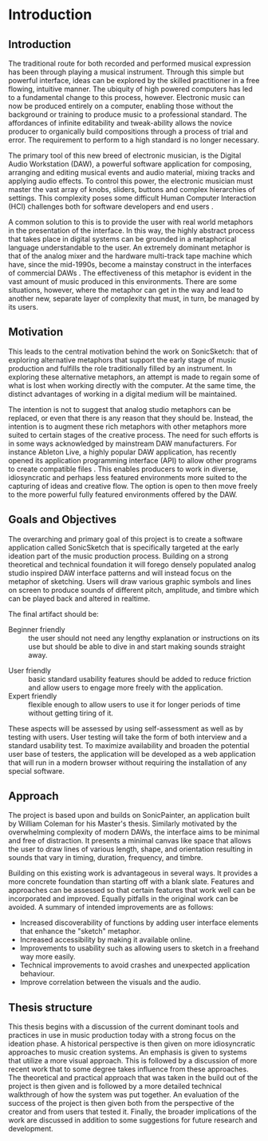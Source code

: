 #+BIBLIOGRAPHY: ../bibliography/mmt-thesis-tidyup.bib
* Introduction
# Purpose: introduce the topics under discussion, summarise work completed give thesis structure

** Introduction
The traditional route for both recorded and performed musical expression has been through playing a musical instrument. Through this simple but powerful interface, ideas can be explored by the skilled practitioner in a free flowing, intuitive manner. The ubiquity of high powered computers has led to a fundamental change to this process, however. Electronic music can now be produced entirely on a computer, enabling those without the background or training to produce music to a professional standard. The affordances of infinite editability and tweak-ability allows the novice producer to organically build compositions through a process of trial and error. The requirement to perform to a high standard is no longer necessary. 

The primary tool of this new breed of electronic musician, is the Digital Audio Workstation (DAW), a powerful software application for composing, arranging and editing musical events and audio material, mixing tracks and applying audio effects. To control this power, the electronic musician must master the vast array of knobs, sliders, buttons and complex hierarchies of settings. This complexity poses some difficult Human Computer Interaction (HCI) challenges both for software developers and end users \cite{duignan_abstraction_2010}. 

A common solution to this is to provide the user with real world metaphors in the presentation of the interface. In this way, the highly abstract process that takes place in digital systems can be grounded in a metaphorical language understandable to the user. An extremely dominant metaphor is that of the analog mixer and the hardware multi-track tape machine which have, since the mid-1990s, become a mainstay construct in the interfaces of commercial DAWs \cite{bell_journal_2015}. The effectiveness of this metaphor is evident in the vast amount of music produced in this environments. There are some situations, however, where the metaphor can get in the way and lead to another new, separate layer of complexity that must, in turn, be managed by its users. 

** Motivation
This leads to the central motivation behind the work on SonicSketch: that of exploring alternative metaphors that support the early stage of music production and fulfills the role traditionally filled by an instrument. In exploring these alternative metaphors, an attempt is made to regain some of what is lost when working directly with the computer. At the same time, the distinct advantages of working in a digital medium will be maintained. 

The intention is not to suggest that analog studio metaphors can be replaced, or even that there is any reason that they should be. Instead, the intention is to augment these rich metaphors with other metaphors more suited to certain stages of the creative process. The need for such efforts is in some ways acknowledged by mainstream DAW manufacturers. For instance Ableton Live, a highly popular DAW application, has recently opened its application programming interface (API) to allow other programs to create compatible files \cite{ableton_live_2017}. This enables producers to work in diverse, idiosyncratic and perhaps less featured environments more suited to the capturing of ideas and creative flow. The option is open to then move freely to the more powerful fully featured environments offered by the DAW.

** Goals and Objectives
The overarching and primary goal of this project is to create a software application called SonicSketch that is specifically targeted at the early ideation part of the music production process. Building on a strong theoretical and technical foundation it will forego densely populated analog studio inspired DAW interface patterns and will instead focus on the metaphor of sketching. Users will draw various graphic symbols and lines on screen to produce sounds of different pitch, amplitude, and timbre which can be played back and altered in realtime.

The final artifact should be:
 - Beginner friendly :: the user should not need any lengthy explanation or instructions on its use but should be able to dive in and start making sounds straight away.
- User friendly :: basic standard usability features should be added to reduce friction and allow users to engage more freely with the application.
- Expert friendly :: flexible enough to allow users to use it for longer periods of time without getting tiring of it.

These aspects will be assessed by using self-assessment as well as by testing with users. User testing will take the form of both interview and a standard usability test. To maximize availability and broaden the potential user base of testers, the application will be developed as a web application that will run in a modern browser without requiring the installation of any special software.

** Approach
The project is based upon and builds on SonicPainter, an application built by William Coleman for his Master's thesis. Similarly motivated by the overwhelming complexity of modern DAWs, the interface aims to be minimal and free of distraction. It presents a minimal canvas like space that allows the user to draw lines of various length, shape, and orientation resulting in sounds that vary in timing, duration, frequency, and timbre.

Building on this existing work is advantageous in several ways. It provides a more concrete foundation than starting off with a blank slate. Features and approaches can be assessed so that certain features that work well can be incorporated and improved. Equally pitfalls in the original work can be avoided. A summary of intended improvements are as follows:
 - Increased discoverability of functions by adding user interface elements that enhance the "sketch" metaphor.
 - Increased accessibility by making it available online.
 - Improvements to usability such as allowing users to sketch in a freehand way more easily.
 - Technical improvements to avoid crashes and unexpected application behaviour.
 - Improve correlation between the visuals and the audio.

** Thesis structure
This thesis begins with a discussion of the current dominant tools and practices in use in music production today with a strong focus on the ideation phase. A historical perspective is then given on more idiosyncratic approaches to music creation systems. An emphasis is given to systems that utilize a more visual approach. This is followed by a discussion of more recent work that to some degree takes influence from these approaches. The theoretical and practical approach that was taken in the build out of the project is then given and is followed by a more detailed technical walkthrough of how the system was put together. An evaluation of the success of the project is then given both from the perspective of the creator and from users that tested it. Finally, the broader implications of the work are discussed in addition to some suggestions for future research and development. 
